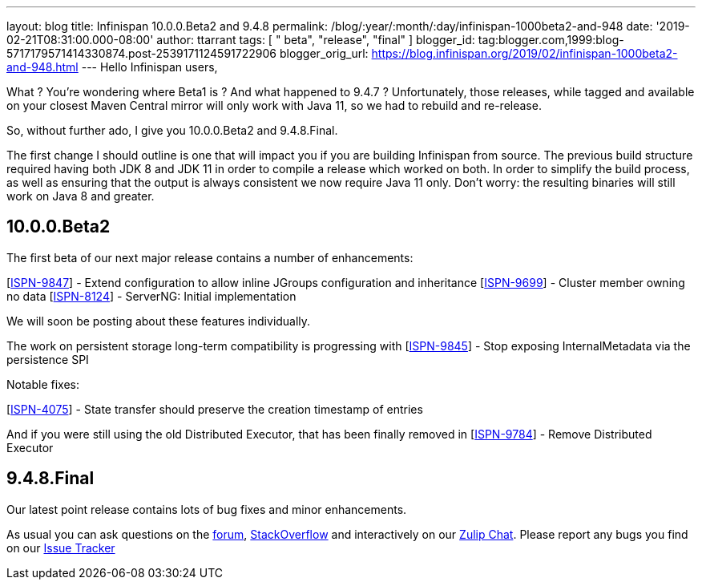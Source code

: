 ---
layout: blog
title: Infinispan 10.0.0.Beta2 and 9.4.8
permalink: /blog/:year/:month/:day/infinispan-1000beta2-and-948
date: '2019-02-21T08:31:00.000-08:00'
author: ttarrant
tags: [ " beta", "release", "final" ]
blogger_id: tag:blogger.com,1999:blog-5717179571414330874.post-2539171124591722906
blogger_orig_url: https://blog.infinispan.org/2019/02/infinispan-1000beta2-and-948.html
---
Hello Infinispan users,

What ? You're wondering where Beta1 is ? And what happened to 9.4.7 ?
Unfortunately, those releases, while tagged and available on your
closest Maven Central mirror will only work with Java 11, so we had to
rebuild and re-release.

So, without further ado, I give you 10.0.0.Beta2 and 9.4.8.Final.

The first change I should outline is one that will impact you if you are
building Infinispan from source. The previous build structure required
having both JDK 8 and JDK 11 in order to compile a release which worked
on both. In order to simplify the build process, as well as ensuring
that the output is always consistent we now require Java 11 only. Don't
worry: the resulting binaries will still work on Java 8 and greater.


== 10.0.0.Beta2

The first beta of our next major release contains a number of
enhancements:

[https://issues.jboss.org/browse/ISPN-9847[ISPN-9847]] - Extend
configuration to allow inline JGroups configuration and inheritance
[https://issues.jboss.org/browse/ISPN-9699[ISPN-9699]] - Cluster member
owning no data
[https://issues.jboss.org/browse/ISPN-8124[ISPN-8124]] - ServerNG:
Initial implementation

We will soon be posting about these features individually.

The work on persistent storage long-term compatibility is progressing
with
[https://issues.jboss.org/browse/ISPN-9845[ISPN-9845]] - Stop exposing
InternalMetadata via the persistence SPI

Notable fixes:

[https://issues.jboss.org/browse/ISPN-4075[ISPN-4075]] - State transfer
should preserve the creation timestamp of entries

And if you were still using the old Distributed Executor, that has been
finally removed in
[https://issues.jboss.org/browse/ISPN-9784[ISPN-9784]] - Remove
Distributed Executor


== 9.4.8.Final

Our latest point release contains lots of bug fixes and minor
enhancements.

As usual you can ask questions on the
https://developer.jboss.org/en/infinispan/content[forum],
https://stackoverflow.com/questions/tagged/?tagnames=infinispan&sort=newest[StackOverflow]
and interactively on our http://infinispan.zulipchat.com/[Zulip Chat].
Please report any bugs you find on our
https://issues.jboss.org/projects/ISPN/summary[Issue Tracker]
